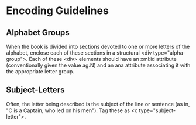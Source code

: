 * Encoding Guidelines
** Alphabet Groups
   When the book is divided into sections devoted to one or more
   letters of the alphabet, enclose each of these sections in a
   structural <div type="alpha-group">.  Each of these <div> elements
   should have an xml:id attribute (conventionally given the value
   ag.N) and an ana attribute associating it with the appropriate
   letter group.
** Subject-Letters
   Often, the letter being described is the subject of the line or
   sentence (as in, "C is a Captain, who led on his men"). Tag these
   as <c type="subject-letter">.
